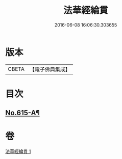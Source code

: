 #+TITLE: 法華經綸貫 
#+DATE: 2016-06-08 16:06:30.303655

* 版本
 |     CBETA|【電子佛典集成】|

* 目次
** [[file:KR6d0081_001.txt::001-0007c1][No.615-A¶]]

* 卷
[[file:KR6d0081_001.txt][法華經綸貫 1]]

